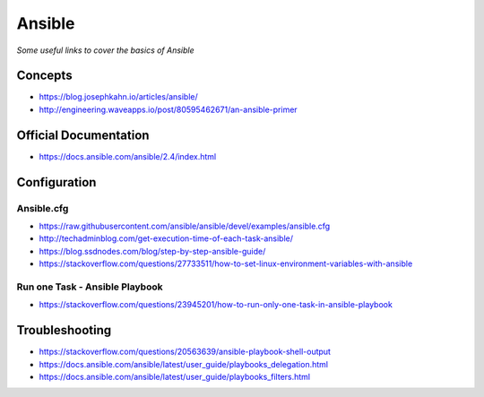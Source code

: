 **********
Ansible
**********

*Some useful links to cover the basics of Ansible*

#########
Concepts
#########
- https://blog.josephkahn.io/articles/ansible/
- http://engineering.waveapps.io/post/80595462671/an-ansible-primer


##########################
Official Documentation
##########################
- https://docs.ansible.com/ansible/2.4/index.html


##################
Configuration
##################

Ansible.cfg
############
- https://raw.githubusercontent.com/ansible/ansible/devel/examples/ansible.cfg

- http://techadminblog.com/get-execution-time-of-each-task-ansible/

- https://blog.ssdnodes.com/blog/step-by-step-ansible-guide/

- https://stackoverflow.com/questions/27733511/how-to-set-linux-environment-variables-with-ansible

Run one Task - Ansible Playbook
################################
- https://stackoverflow.com/questions/23945201/how-to-run-only-one-task-in-ansible-playbook

.. image::  ../source/images/ansible-run-one-task-playbook.png
    :width: 759px
    :align: center
    :height: 852px


##################
Troubleshooting
##################
- https://stackoverflow.com/questions/20563639/ansible-playbook-shell-output

- https://docs.ansible.com/ansible/latest/user_guide/playbooks_delegation.html

- https://docs.ansible.com/ansible/latest/user_guide/playbooks_filters.html